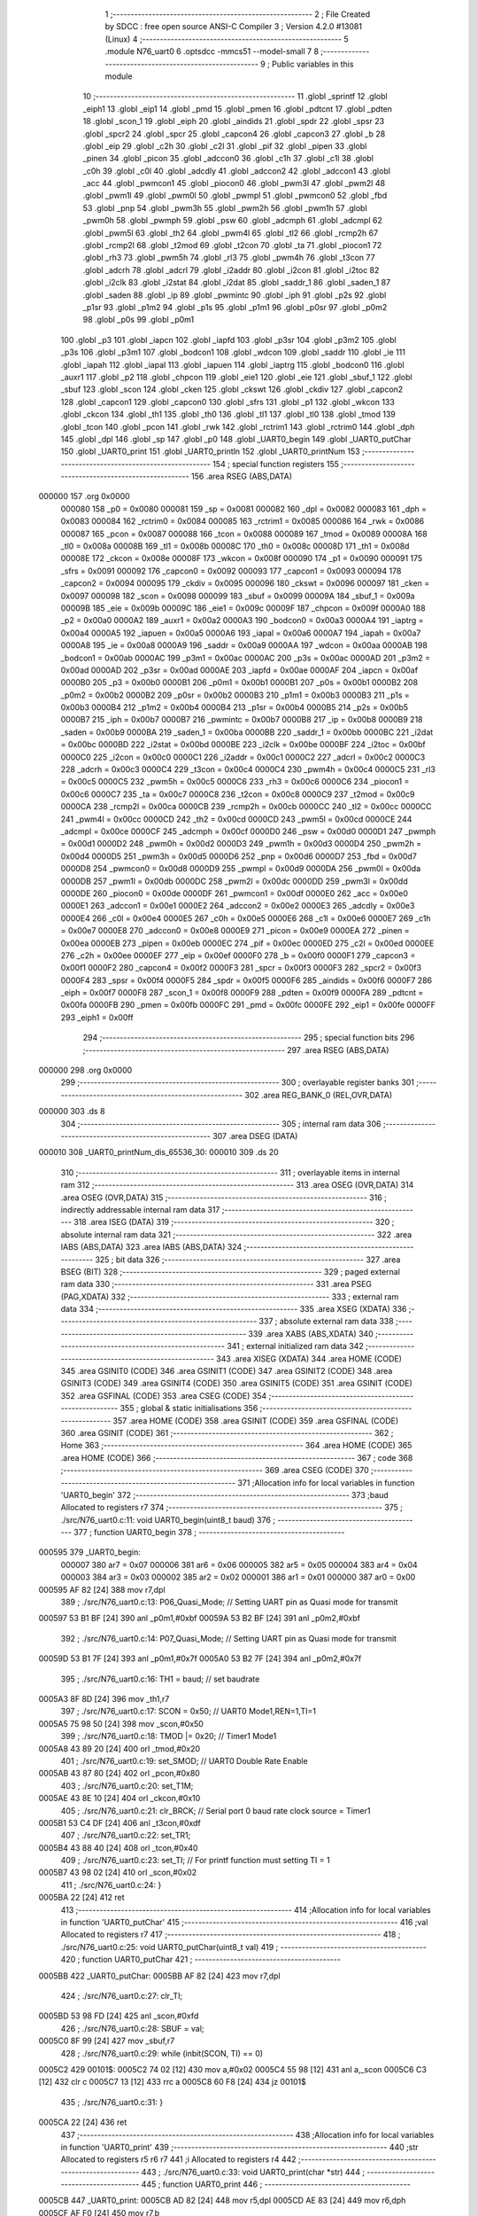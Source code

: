                                       1 ;--------------------------------------------------------
                                      2 ; File Created by SDCC : free open source ANSI-C Compiler
                                      3 ; Version 4.2.0 #13081 (Linux)
                                      4 ;--------------------------------------------------------
                                      5 	.module N76_uart0
                                      6 	.optsdcc -mmcs51 --model-small
                                      7 	
                                      8 ;--------------------------------------------------------
                                      9 ; Public variables in this module
                                     10 ;--------------------------------------------------------
                                     11 	.globl _sprintf
                                     12 	.globl _eiph1
                                     13 	.globl _eip1
                                     14 	.globl _pmd
                                     15 	.globl _pmen
                                     16 	.globl _pdtcnt
                                     17 	.globl _pdten
                                     18 	.globl _scon_1
                                     19 	.globl _eiph
                                     20 	.globl _aindids
                                     21 	.globl _spdr
                                     22 	.globl _spsr
                                     23 	.globl _spcr2
                                     24 	.globl _spcr
                                     25 	.globl _capcon4
                                     26 	.globl _capcon3
                                     27 	.globl _b
                                     28 	.globl _eip
                                     29 	.globl _c2h
                                     30 	.globl _c2l
                                     31 	.globl _pif
                                     32 	.globl _pipen
                                     33 	.globl _pinen
                                     34 	.globl _picon
                                     35 	.globl _adccon0
                                     36 	.globl _c1h
                                     37 	.globl _c1l
                                     38 	.globl _c0h
                                     39 	.globl _c0l
                                     40 	.globl _adcdly
                                     41 	.globl _adccon2
                                     42 	.globl _adccon1
                                     43 	.globl _acc
                                     44 	.globl _pwmcon1
                                     45 	.globl _piocon0
                                     46 	.globl _pwm3l
                                     47 	.globl _pwm2l
                                     48 	.globl _pwm1l
                                     49 	.globl _pwm0l
                                     50 	.globl _pwmpl
                                     51 	.globl _pwmcon0
                                     52 	.globl _fbd
                                     53 	.globl _pnp
                                     54 	.globl _pwm3h
                                     55 	.globl _pwm2h
                                     56 	.globl _pwm1h
                                     57 	.globl _pwm0h
                                     58 	.globl _pwmph
                                     59 	.globl _psw
                                     60 	.globl _adcmph
                                     61 	.globl _adcmpl
                                     62 	.globl _pwm5l
                                     63 	.globl _th2
                                     64 	.globl _pwm4l
                                     65 	.globl _tl2
                                     66 	.globl _rcmp2h
                                     67 	.globl _rcmp2l
                                     68 	.globl _t2mod
                                     69 	.globl _t2con
                                     70 	.globl _ta
                                     71 	.globl _piocon1
                                     72 	.globl _rh3
                                     73 	.globl _pwm5h
                                     74 	.globl _rl3
                                     75 	.globl _pwm4h
                                     76 	.globl _t3con
                                     77 	.globl _adcrh
                                     78 	.globl _adcrl
                                     79 	.globl _i2addr
                                     80 	.globl _i2con
                                     81 	.globl _i2toc
                                     82 	.globl _i2clk
                                     83 	.globl _i2stat
                                     84 	.globl _i2dat
                                     85 	.globl _saddr_1
                                     86 	.globl _saden_1
                                     87 	.globl _saden
                                     88 	.globl _ip
                                     89 	.globl _pwmintc
                                     90 	.globl _iph
                                     91 	.globl _p2s
                                     92 	.globl _p1sr
                                     93 	.globl _p1m2
                                     94 	.globl _p1s
                                     95 	.globl _p1m1
                                     96 	.globl _p0sr
                                     97 	.globl _p0m2
                                     98 	.globl _p0s
                                     99 	.globl _p0m1
                                    100 	.globl _p3
                                    101 	.globl _iapcn
                                    102 	.globl _iapfd
                                    103 	.globl _p3sr
                                    104 	.globl _p3m2
                                    105 	.globl _p3s
                                    106 	.globl _p3m1
                                    107 	.globl _bodcon1
                                    108 	.globl _wdcon
                                    109 	.globl _saddr
                                    110 	.globl _ie
                                    111 	.globl _iapah
                                    112 	.globl _iapal
                                    113 	.globl _iapuen
                                    114 	.globl _iaptrg
                                    115 	.globl _bodcon0
                                    116 	.globl _auxr1
                                    117 	.globl _p2
                                    118 	.globl _chpcon
                                    119 	.globl _eie1
                                    120 	.globl _eie
                                    121 	.globl _sbuf_1
                                    122 	.globl _sbuf
                                    123 	.globl _scon
                                    124 	.globl _cken
                                    125 	.globl _ckswt
                                    126 	.globl _ckdiv
                                    127 	.globl _capcon2
                                    128 	.globl _capcon1
                                    129 	.globl _capcon0
                                    130 	.globl _sfrs
                                    131 	.globl _p1
                                    132 	.globl _wkcon
                                    133 	.globl _ckcon
                                    134 	.globl _th1
                                    135 	.globl _th0
                                    136 	.globl _tl1
                                    137 	.globl _tl0
                                    138 	.globl _tmod
                                    139 	.globl _tcon
                                    140 	.globl _pcon
                                    141 	.globl _rwk
                                    142 	.globl _rctrim1
                                    143 	.globl _rctrim0
                                    144 	.globl _dph
                                    145 	.globl _dpl
                                    146 	.globl _sp
                                    147 	.globl _p0
                                    148 	.globl _UART0_begin
                                    149 	.globl _UART0_putChar
                                    150 	.globl _UART0_print
                                    151 	.globl _UART0_println
                                    152 	.globl _UART0_printNum
                                    153 ;--------------------------------------------------------
                                    154 ; special function registers
                                    155 ;--------------------------------------------------------
                                    156 	.area RSEG    (ABS,DATA)
      000000                        157 	.org 0x0000
                           000080   158 _p0	=	0x0080
                           000081   159 _sp	=	0x0081
                           000082   160 _dpl	=	0x0082
                           000083   161 _dph	=	0x0083
                           000084   162 _rctrim0	=	0x0084
                           000085   163 _rctrim1	=	0x0085
                           000086   164 _rwk	=	0x0086
                           000087   165 _pcon	=	0x0087
                           000088   166 _tcon	=	0x0088
                           000089   167 _tmod	=	0x0089
                           00008A   168 _tl0	=	0x008a
                           00008B   169 _tl1	=	0x008b
                           00008C   170 _th0	=	0x008c
                           00008D   171 _th1	=	0x008d
                           00008E   172 _ckcon	=	0x008e
                           00008F   173 _wkcon	=	0x008f
                           000090   174 _p1	=	0x0090
                           000091   175 _sfrs	=	0x0091
                           000092   176 _capcon0	=	0x0092
                           000093   177 _capcon1	=	0x0093
                           000094   178 _capcon2	=	0x0094
                           000095   179 _ckdiv	=	0x0095
                           000096   180 _ckswt	=	0x0096
                           000097   181 _cken	=	0x0097
                           000098   182 _scon	=	0x0098
                           000099   183 _sbuf	=	0x0099
                           00009A   184 _sbuf_1	=	0x009a
                           00009B   185 _eie	=	0x009b
                           00009C   186 _eie1	=	0x009c
                           00009F   187 _chpcon	=	0x009f
                           0000A0   188 _p2	=	0x00a0
                           0000A2   189 _auxr1	=	0x00a2
                           0000A3   190 _bodcon0	=	0x00a3
                           0000A4   191 _iaptrg	=	0x00a4
                           0000A5   192 _iapuen	=	0x00a5
                           0000A6   193 _iapal	=	0x00a6
                           0000A7   194 _iapah	=	0x00a7
                           0000A8   195 _ie	=	0x00a8
                           0000A9   196 _saddr	=	0x00a9
                           0000AA   197 _wdcon	=	0x00aa
                           0000AB   198 _bodcon1	=	0x00ab
                           0000AC   199 _p3m1	=	0x00ac
                           0000AC   200 _p3s	=	0x00ac
                           0000AD   201 _p3m2	=	0x00ad
                           0000AD   202 _p3sr	=	0x00ad
                           0000AE   203 _iapfd	=	0x00ae
                           0000AF   204 _iapcn	=	0x00af
                           0000B0   205 _p3	=	0x00b0
                           0000B1   206 _p0m1	=	0x00b1
                           0000B1   207 _p0s	=	0x00b1
                           0000B2   208 _p0m2	=	0x00b2
                           0000B2   209 _p0sr	=	0x00b2
                           0000B3   210 _p1m1	=	0x00b3
                           0000B3   211 _p1s	=	0x00b3
                           0000B4   212 _p1m2	=	0x00b4
                           0000B4   213 _p1sr	=	0x00b4
                           0000B5   214 _p2s	=	0x00b5
                           0000B7   215 _iph	=	0x00b7
                           0000B7   216 _pwmintc	=	0x00b7
                           0000B8   217 _ip	=	0x00b8
                           0000B9   218 _saden	=	0x00b9
                           0000BA   219 _saden_1	=	0x00ba
                           0000BB   220 _saddr_1	=	0x00bb
                           0000BC   221 _i2dat	=	0x00bc
                           0000BD   222 _i2stat	=	0x00bd
                           0000BE   223 _i2clk	=	0x00be
                           0000BF   224 _i2toc	=	0x00bf
                           0000C0   225 _i2con	=	0x00c0
                           0000C1   226 _i2addr	=	0x00c1
                           0000C2   227 _adcrl	=	0x00c2
                           0000C3   228 _adcrh	=	0x00c3
                           0000C4   229 _t3con	=	0x00c4
                           0000C4   230 _pwm4h	=	0x00c4
                           0000C5   231 _rl3	=	0x00c5
                           0000C5   232 _pwm5h	=	0x00c5
                           0000C6   233 _rh3	=	0x00c6
                           0000C6   234 _piocon1	=	0x00c6
                           0000C7   235 _ta	=	0x00c7
                           0000C8   236 _t2con	=	0x00c8
                           0000C9   237 _t2mod	=	0x00c9
                           0000CA   238 _rcmp2l	=	0x00ca
                           0000CB   239 _rcmp2h	=	0x00cb
                           0000CC   240 _tl2	=	0x00cc
                           0000CC   241 _pwm4l	=	0x00cc
                           0000CD   242 _th2	=	0x00cd
                           0000CD   243 _pwm5l	=	0x00cd
                           0000CE   244 _adcmpl	=	0x00ce
                           0000CF   245 _adcmph	=	0x00cf
                           0000D0   246 _psw	=	0x00d0
                           0000D1   247 _pwmph	=	0x00d1
                           0000D2   248 _pwm0h	=	0x00d2
                           0000D3   249 _pwm1h	=	0x00d3
                           0000D4   250 _pwm2h	=	0x00d4
                           0000D5   251 _pwm3h	=	0x00d5
                           0000D6   252 _pnp	=	0x00d6
                           0000D7   253 _fbd	=	0x00d7
                           0000D8   254 _pwmcon0	=	0x00d8
                           0000D9   255 _pwmpl	=	0x00d9
                           0000DA   256 _pwm0l	=	0x00da
                           0000DB   257 _pwm1l	=	0x00db
                           0000DC   258 _pwm2l	=	0x00dc
                           0000DD   259 _pwm3l	=	0x00dd
                           0000DE   260 _piocon0	=	0x00de
                           0000DF   261 _pwmcon1	=	0x00df
                           0000E0   262 _acc	=	0x00e0
                           0000E1   263 _adccon1	=	0x00e1
                           0000E2   264 _adccon2	=	0x00e2
                           0000E3   265 _adcdly	=	0x00e3
                           0000E4   266 _c0l	=	0x00e4
                           0000E5   267 _c0h	=	0x00e5
                           0000E6   268 _c1l	=	0x00e6
                           0000E7   269 _c1h	=	0x00e7
                           0000E8   270 _adccon0	=	0x00e8
                           0000E9   271 _picon	=	0x00e9
                           0000EA   272 _pinen	=	0x00ea
                           0000EB   273 _pipen	=	0x00eb
                           0000EC   274 _pif	=	0x00ec
                           0000ED   275 _c2l	=	0x00ed
                           0000EE   276 _c2h	=	0x00ee
                           0000EF   277 _eip	=	0x00ef
                           0000F0   278 _b	=	0x00f0
                           0000F1   279 _capcon3	=	0x00f1
                           0000F2   280 _capcon4	=	0x00f2
                           0000F3   281 _spcr	=	0x00f3
                           0000F3   282 _spcr2	=	0x00f3
                           0000F4   283 _spsr	=	0x00f4
                           0000F5   284 _spdr	=	0x00f5
                           0000F6   285 _aindids	=	0x00f6
                           0000F7   286 _eiph	=	0x00f7
                           0000F8   287 _scon_1	=	0x00f8
                           0000F9   288 _pdten	=	0x00f9
                           0000FA   289 _pdtcnt	=	0x00fa
                           0000FB   290 _pmen	=	0x00fb
                           0000FC   291 _pmd	=	0x00fc
                           0000FE   292 _eip1	=	0x00fe
                           0000FF   293 _eiph1	=	0x00ff
                                    294 ;--------------------------------------------------------
                                    295 ; special function bits
                                    296 ;--------------------------------------------------------
                                    297 	.area RSEG    (ABS,DATA)
      000000                        298 	.org 0x0000
                                    299 ;--------------------------------------------------------
                                    300 ; overlayable register banks
                                    301 ;--------------------------------------------------------
                                    302 	.area REG_BANK_0	(REL,OVR,DATA)
      000000                        303 	.ds 8
                                    304 ;--------------------------------------------------------
                                    305 ; internal ram data
                                    306 ;--------------------------------------------------------
                                    307 	.area DSEG    (DATA)
      000010                        308 _UART0_printNum_dis_65536_30:
      000010                        309 	.ds 20
                                    310 ;--------------------------------------------------------
                                    311 ; overlayable items in internal ram
                                    312 ;--------------------------------------------------------
                                    313 	.area	OSEG    (OVR,DATA)
                                    314 	.area	OSEG    (OVR,DATA)
                                    315 ;--------------------------------------------------------
                                    316 ; indirectly addressable internal ram data
                                    317 ;--------------------------------------------------------
                                    318 	.area ISEG    (DATA)
                                    319 ;--------------------------------------------------------
                                    320 ; absolute internal ram data
                                    321 ;--------------------------------------------------------
                                    322 	.area IABS    (ABS,DATA)
                                    323 	.area IABS    (ABS,DATA)
                                    324 ;--------------------------------------------------------
                                    325 ; bit data
                                    326 ;--------------------------------------------------------
                                    327 	.area BSEG    (BIT)
                                    328 ;--------------------------------------------------------
                                    329 ; paged external ram data
                                    330 ;--------------------------------------------------------
                                    331 	.area PSEG    (PAG,XDATA)
                                    332 ;--------------------------------------------------------
                                    333 ; external ram data
                                    334 ;--------------------------------------------------------
                                    335 	.area XSEG    (XDATA)
                                    336 ;--------------------------------------------------------
                                    337 ; absolute external ram data
                                    338 ;--------------------------------------------------------
                                    339 	.area XABS    (ABS,XDATA)
                                    340 ;--------------------------------------------------------
                                    341 ; external initialized ram data
                                    342 ;--------------------------------------------------------
                                    343 	.area XISEG   (XDATA)
                                    344 	.area HOME    (CODE)
                                    345 	.area GSINIT0 (CODE)
                                    346 	.area GSINIT1 (CODE)
                                    347 	.area GSINIT2 (CODE)
                                    348 	.area GSINIT3 (CODE)
                                    349 	.area GSINIT4 (CODE)
                                    350 	.area GSINIT5 (CODE)
                                    351 	.area GSINIT  (CODE)
                                    352 	.area GSFINAL (CODE)
                                    353 	.area CSEG    (CODE)
                                    354 ;--------------------------------------------------------
                                    355 ; global & static initialisations
                                    356 ;--------------------------------------------------------
                                    357 	.area HOME    (CODE)
                                    358 	.area GSINIT  (CODE)
                                    359 	.area GSFINAL (CODE)
                                    360 	.area GSINIT  (CODE)
                                    361 ;--------------------------------------------------------
                                    362 ; Home
                                    363 ;--------------------------------------------------------
                                    364 	.area HOME    (CODE)
                                    365 	.area HOME    (CODE)
                                    366 ;--------------------------------------------------------
                                    367 ; code
                                    368 ;--------------------------------------------------------
                                    369 	.area CSEG    (CODE)
                                    370 ;------------------------------------------------------------
                                    371 ;Allocation info for local variables in function 'UART0_begin'
                                    372 ;------------------------------------------------------------
                                    373 ;baud                      Allocated to registers r7 
                                    374 ;------------------------------------------------------------
                                    375 ;	./src/N76_uart0.c:11: void UART0_begin(uint8_t baud)
                                    376 ;	-----------------------------------------
                                    377 ;	 function UART0_begin
                                    378 ;	-----------------------------------------
      000595                        379 _UART0_begin:
                           000007   380 	ar7 = 0x07
                           000006   381 	ar6 = 0x06
                           000005   382 	ar5 = 0x05
                           000004   383 	ar4 = 0x04
                           000003   384 	ar3 = 0x03
                           000002   385 	ar2 = 0x02
                           000001   386 	ar1 = 0x01
                           000000   387 	ar0 = 0x00
      000595 AF 82            [24]  388 	mov	r7,dpl
                                    389 ;	./src/N76_uart0.c:13: P06_Quasi_Mode; // Setting UART pin as Quasi mode for transmit
      000597 53 B1 BF         [24]  390 	anl	_p0m1,#0xbf
      00059A 53 B2 BF         [24]  391 	anl	_p0m2,#0xbf
                                    392 ;	./src/N76_uart0.c:14: P07_Quasi_Mode; // Setting UART pin as Quasi mode for transmit
      00059D 53 B1 7F         [24]  393 	anl	_p0m1,#0x7f
      0005A0 53 B2 7F         [24]  394 	anl	_p0m2,#0x7f
                                    395 ;	./src/N76_uart0.c:16: TH1 = baud;	  // set baudrate
      0005A3 8F 8D            [24]  396 	mov	_th1,r7
                                    397 ;	./src/N76_uart0.c:17: SCON = 0x50;  // UART0 Mode1,REN=1,TI=1
      0005A5 75 98 50         [24]  398 	mov	_scon,#0x50
                                    399 ;	./src/N76_uart0.c:18: TMOD |= 0x20; // Timer1 Mode1
      0005A8 43 89 20         [24]  400 	orl	_tmod,#0x20
                                    401 ;	./src/N76_uart0.c:19: set_SMOD;	  // UART0 Double Rate Enable
      0005AB 43 87 80         [24]  402 	orl	_pcon,#0x80
                                    403 ;	./src/N76_uart0.c:20: set_T1M;
      0005AE 43 8E 10         [24]  404 	orl	_ckcon,#0x10
                                    405 ;	./src/N76_uart0.c:21: clr_BRCK; // Serial port 0 baud rate clock source = Timer1
      0005B1 53 C4 DF         [24]  406 	anl	_t3con,#0xdf
                                    407 ;	./src/N76_uart0.c:22: set_TR1;
      0005B4 43 88 40         [24]  408 	orl	_tcon,#0x40
                                    409 ;	./src/N76_uart0.c:23: set_TI; // For printf function must setting TI = 1
      0005B7 43 98 02         [24]  410 	orl	_scon,#0x02
                                    411 ;	./src/N76_uart0.c:24: }
      0005BA 22               [24]  412 	ret
                                    413 ;------------------------------------------------------------
                                    414 ;Allocation info for local variables in function 'UART0_putChar'
                                    415 ;------------------------------------------------------------
                                    416 ;val                       Allocated to registers r7 
                                    417 ;------------------------------------------------------------
                                    418 ;	./src/N76_uart0.c:25: void UART0_putChar(uint8_t val)
                                    419 ;	-----------------------------------------
                                    420 ;	 function UART0_putChar
                                    421 ;	-----------------------------------------
      0005BB                        422 _UART0_putChar:
      0005BB AF 82            [24]  423 	mov	r7,dpl
                                    424 ;	./src/N76_uart0.c:27: clr_TI;
      0005BD 53 98 FD         [24]  425 	anl	_scon,#0xfd
                                    426 ;	./src/N76_uart0.c:28: SBUF = val;
      0005C0 8F 99            [24]  427 	mov	_sbuf,r7
                                    428 ;	./src/N76_uart0.c:29: while (inbit(SCON, TI) == 0)
      0005C2                        429 00101$:
      0005C2 74 02            [12]  430 	mov	a,#0x02
      0005C4 55 98            [12]  431 	anl	a,_scon
      0005C6 C3               [12]  432 	clr	c
      0005C7 13               [12]  433 	rrc	a
      0005C8 60 F8            [24]  434 	jz	00101$
                                    435 ;	./src/N76_uart0.c:31: }
      0005CA 22               [24]  436 	ret
                                    437 ;------------------------------------------------------------
                                    438 ;Allocation info for local variables in function 'UART0_print'
                                    439 ;------------------------------------------------------------
                                    440 ;str                       Allocated to registers r5 r6 r7 
                                    441 ;i                         Allocated to registers r4 
                                    442 ;------------------------------------------------------------
                                    443 ;	./src/N76_uart0.c:33: void UART0_print(char *str)
                                    444 ;	-----------------------------------------
                                    445 ;	 function UART0_print
                                    446 ;	-----------------------------------------
      0005CB                        447 _UART0_print:
      0005CB AD 82            [24]  448 	mov	r5,dpl
      0005CD AE 83            [24]  449 	mov	r6,dph
      0005CF AF F0            [24]  450 	mov	r7,b
                                    451 ;	./src/N76_uart0.c:36: while (str[i] != '\0')
      0005D1 7C 00            [12]  452 	mov	r4,#0x00
      0005D3                        453 00101$:
      0005D3 EC               [12]  454 	mov	a,r4
      0005D4 2D               [12]  455 	add	a,r5
      0005D5 F9               [12]  456 	mov	r1,a
      0005D6 E4               [12]  457 	clr	a
      0005D7 3E               [12]  458 	addc	a,r6
      0005D8 FA               [12]  459 	mov	r2,a
      0005D9 8F 03            [24]  460 	mov	ar3,r7
      0005DB 89 82            [24]  461 	mov	dpl,r1
      0005DD 8A 83            [24]  462 	mov	dph,r2
      0005DF 8B F0            [24]  463 	mov	b,r3
      0005E1 12 0E D9         [24]  464 	lcall	__gptrget
      0005E4 60 29            [24]  465 	jz	00104$
                                    466 ;	./src/N76_uart0.c:37: UART0_putChar(str[i++]);
      0005E6 EC               [12]  467 	mov	a,r4
      0005E7 2D               [12]  468 	add	a,r5
      0005E8 F9               [12]  469 	mov	r1,a
      0005E9 E4               [12]  470 	clr	a
      0005EA 3E               [12]  471 	addc	a,r6
      0005EB FA               [12]  472 	mov	r2,a
      0005EC 8F 03            [24]  473 	mov	ar3,r7
      0005EE 0C               [12]  474 	inc	r4
      0005EF 89 82            [24]  475 	mov	dpl,r1
      0005F1 8A 83            [24]  476 	mov	dph,r2
      0005F3 8B F0            [24]  477 	mov	b,r3
      0005F5 12 0E D9         [24]  478 	lcall	__gptrget
      0005F8 F5 82            [12]  479 	mov	dpl,a
      0005FA C0 07            [24]  480 	push	ar7
      0005FC C0 06            [24]  481 	push	ar6
      0005FE C0 05            [24]  482 	push	ar5
      000600 C0 04            [24]  483 	push	ar4
      000602 12 05 BB         [24]  484 	lcall	_UART0_putChar
      000605 D0 04            [24]  485 	pop	ar4
      000607 D0 05            [24]  486 	pop	ar5
      000609 D0 06            [24]  487 	pop	ar6
      00060B D0 07            [24]  488 	pop	ar7
      00060D 80 C4            [24]  489 	sjmp	00101$
      00060F                        490 00104$:
                                    491 ;	./src/N76_uart0.c:38: }
      00060F 22               [24]  492 	ret
                                    493 ;------------------------------------------------------------
                                    494 ;Allocation info for local variables in function 'UART0_println'
                                    495 ;------------------------------------------------------------
                                    496 ;str                       Allocated to registers r5 r6 r7 
                                    497 ;------------------------------------------------------------
                                    498 ;	./src/N76_uart0.c:40: void UART0_println(char *str)
                                    499 ;	-----------------------------------------
                                    500 ;	 function UART0_println
                                    501 ;	-----------------------------------------
      000610                        502 _UART0_println:
                                    503 ;	./src/N76_uart0.c:42: UART0_print(str);
      000610 12 05 CB         [24]  504 	lcall	_UART0_print
                                    505 ;	./src/N76_uart0.c:43: UART0_print("\r\n");
      000613 90 0F 14         [24]  506 	mov	dptr,#___str_0
      000616 75 F0 80         [24]  507 	mov	b,#0x80
                                    508 ;	./src/N76_uart0.c:44: }
      000619 02 05 CB         [24]  509 	ljmp	_UART0_print
                                    510 ;------------------------------------------------------------
                                    511 ;Allocation info for local variables in function 'UART0_printNum'
                                    512 ;------------------------------------------------------------
                                    513 ;num                       Allocated to registers r4 r5 r6 r7 
                                    514 ;dis                       Allocated with name '_UART0_printNum_dis_65536_30'
                                    515 ;------------------------------------------------------------
                                    516 ;	./src/N76_uart0.c:46: void UART0_printNum(long num)
                                    517 ;	-----------------------------------------
                                    518 ;	 function UART0_printNum
                                    519 ;	-----------------------------------------
      00061C                        520 _UART0_printNum:
      00061C AC 82            [24]  521 	mov	r4,dpl
      00061E AD 83            [24]  522 	mov	r5,dph
      000620 AE F0            [24]  523 	mov	r6,b
      000622 FF               [12]  524 	mov	r7,a
                                    525 ;	./src/N76_uart0.c:49: sprintf(dis, "%li", num);
      000623 C0 04            [24]  526 	push	ar4
      000625 C0 05            [24]  527 	push	ar5
      000627 C0 06            [24]  528 	push	ar6
      000629 C0 07            [24]  529 	push	ar7
      00062B 74 17            [12]  530 	mov	a,#___str_1
      00062D C0 E0            [24]  531 	push	acc
      00062F 74 0F            [12]  532 	mov	a,#(___str_1 >> 8)
      000631 C0 E0            [24]  533 	push	acc
      000633 74 80            [12]  534 	mov	a,#0x80
      000635 C0 E0            [24]  535 	push	acc
      000637 74 10            [12]  536 	mov	a,#_UART0_printNum_dis_65536_30
      000639 C0 E0            [24]  537 	push	acc
      00063B 74 00            [12]  538 	mov	a,#(_UART0_printNum_dis_65536_30 >> 8)
      00063D C0 E0            [24]  539 	push	acc
      00063F 74 40            [12]  540 	mov	a,#0x40
      000641 C0 E0            [24]  541 	push	acc
      000643 12 07 70         [24]  542 	lcall	_sprintf
      000646 E5 81            [12]  543 	mov	a,sp
      000648 24 F6            [12]  544 	add	a,#0xf6
      00064A F5 81            [12]  545 	mov	sp,a
                                    546 ;	./src/N76_uart0.c:50: UART0_print(dis);
      00064C 90 00 10         [24]  547 	mov	dptr,#_UART0_printNum_dis_65536_30
      00064F 75 F0 40         [24]  548 	mov	b,#0x40
                                    549 ;	./src/N76_uart0.c:51: }
      000652 02 05 CB         [24]  550 	ljmp	_UART0_print
                                    551 	.area CSEG    (CODE)
                                    552 	.area CONST   (CODE)
                                    553 	.area CONST   (CODE)
      000F14                        554 ___str_0:
      000F14 0D                     555 	.db 0x0d
      000F15 0A                     556 	.db 0x0a
      000F16 00                     557 	.db 0x00
                                    558 	.area CSEG    (CODE)
                                    559 	.area CONST   (CODE)
      000F17                        560 ___str_1:
      000F17 25 6C 69               561 	.ascii "%li"
      000F1A 00                     562 	.db 0x00
                                    563 	.area CSEG    (CODE)
                                    564 	.area XINIT   (CODE)
                                    565 	.area CABS    (ABS,CODE)
